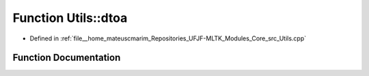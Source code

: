 .. _exhale_function_Utils_8hpp_1a700c78d2db129cf738b3c82274d7a99b:

Function Utils::dtoa
====================

- Defined in :ref:`file__home_mateuscmarim_Repositories_UFJF-MLTK_Modules_Core_src_Utils.cpp`


Function Documentation
----------------------


.. doxygenfunction:: Utils::dtoa(double)
